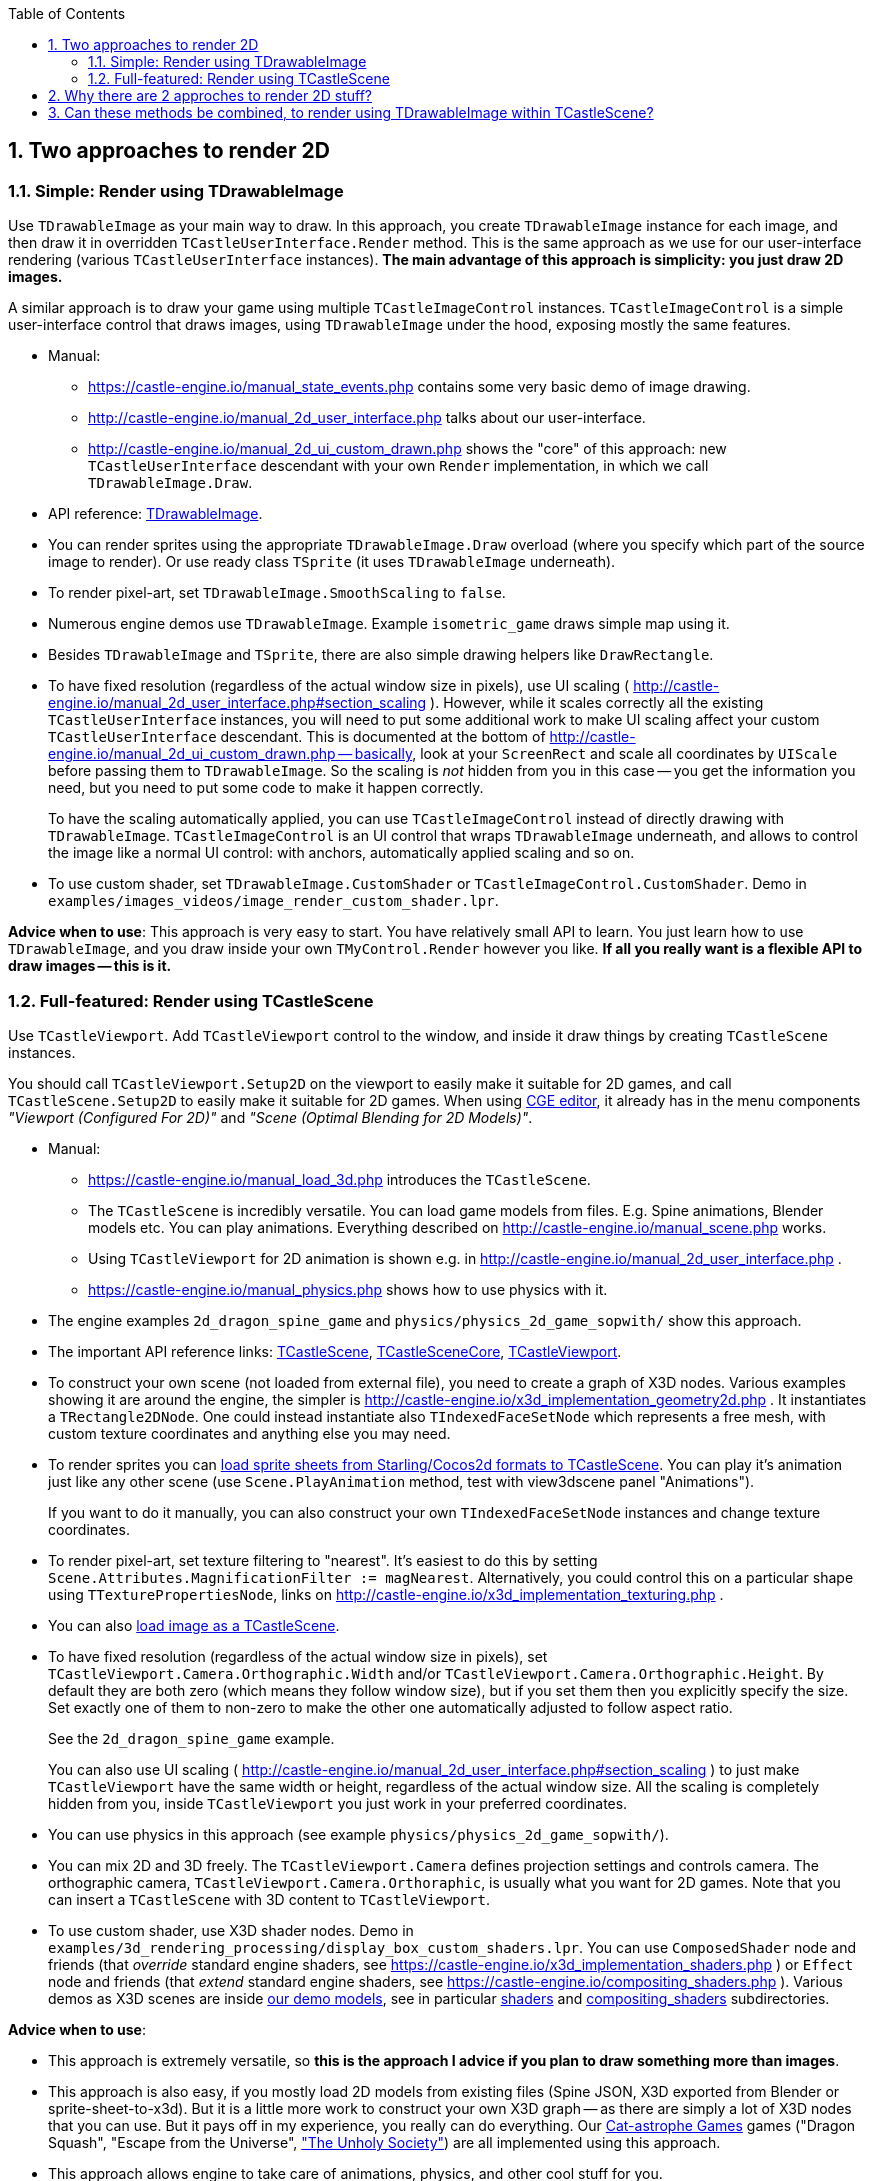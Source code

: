 :doctype: book
:sectnums:
:source-highlighter: coderay
:toc: left

== Two approaches to render 2D

=== Simple: Render using TDrawableImage

Use `TDrawableImage` as your main way to draw. In this approach, you create `TDrawableImage` instance for each image, and then draw it in overridden `TCastleUserInterface.Render` method. This is the same approach as we use for our user-interface rendering (various `TCastleUserInterface` instances). *The main advantage of this approach is simplicity: you just draw 2D images.*

A similar approach is to draw your game using multiple `TCastleImageControl` instances. `TCastleImageControl` is a simple user-interface control that draws images, using `TDrawableImage` under the hood, exposing mostly the same features.

* Manual:
 ** https://castle-engine.io/manual_state_events.php contains some very basic demo of image drawing.
 ** http://castle-engine.io/manual_2d_user_interface.php talks about our user-interface.
 ** http://castle-engine.io/manual_2d_ui_custom_drawn.php shows the "core" of this approach: new `TCastleUserInterface` descendant with your own `Render` implementation, in which we call `TDrawableImage.Draw`.
* API reference: https://castle-engine.io/apidoc-unstable/html/CastleGLImages.TDrawableImage.html[TDrawableImage].
* You can render sprites using the appropriate `TDrawableImage.Draw` overload (where you specify which part of the source image to render). Or use ready class `TSprite` (it uses `TDrawableImage` underneath).
* To render pixel-art, set `TDrawableImage.SmoothScaling` to `false`.
* Numerous engine demos use `TDrawableImage`. Example `isometric_game` draws simple map using it.
* Besides `TDrawableImage` and `TSprite`, there are also simple drawing helpers like `DrawRectangle`.
* To have fixed resolution (regardless of the actual window size in pixels), use UI scaling ( http://castle-engine.io/manual_2d_user_interface.php#section_scaling ). However, while it scales correctly all the existing `TCastleUserInterface` instances, you will need to put some additional work to make UI scaling affect your custom `TCastleUserInterface` descendant. This is documented at the bottom of http://castle-engine.io/manual_2d_ui_custom_drawn.php -- basically, look at your `ScreenRect` and scale all coordinates by `UIScale` before passing them to `TDrawableImage`. So the scaling is _not_ hidden from you in this case -- you get the information you need, but you need to put some code to make it happen correctly.
+
To have the scaling automatically applied, you can use `TCastleImageControl` instead of directly drawing with `TDrawableImage`. `TCastleImageControl` is an UI control that wraps `TDrawableImage` underneath, and allows to control the image like a normal UI control: with anchors, automatically applied scaling and so on.

* To use custom shader, set `TDrawableImage.CustomShader` or `TCastleImageControl.CustomShader`. Demo in `examples/images_videos/image_render_custom_shader.lpr`.

*Advice when to use*: This approach is very easy to start. You have relatively small API to learn. You just learn how to use `TDrawableImage`, and you draw inside your own `TMyControl.Render` however you like. *If all you really want is a flexible API to draw images -- this is it.*

=== Full-featured: Render using TCastleScene

Use `TCastleViewport`. Add `TCastleViewport` control to the window, and inside it draw things by creating `TCastleScene` instances.

You should call `TCastleViewport.Setup2D` on the viewport to easily make it suitable for 2D games, and call `TCastleScene.Setup2D` to easily make it suitable for 2D games. When using https://castle-engine.io/manual_editor.php[CGE editor], it already has in the menu components _"Viewport (Configured For 2D)"_ and _"Scene (Optimal Blending for 2D Models)"_.

* Manual:
 ** https://castle-engine.io/manual_load_3d.php introduces the `TCastleScene`.
 ** The `TCastleScene` is incredibly versatile. You can load game models from files. E.g. Spine animations, Blender models etc. You can play animations. Everything described on http://castle-engine.io/manual_scene.php works.
 ** Using `TCastleViewport` for 2D animation is shown e.g. in http://castle-engine.io/manual_2d_user_interface.php .
 ** https://castle-engine.io/manual_physics.php shows how to use physics with it.
* The engine examples `2d_dragon_spine_game` and `physics/physics_2d_game_sopwith/` show this approach.
* The important API reference links: https://castle-engine.io/apidoc-unstable/html/CastleScene.TCastleScene.html[TCastleScene], https://castle-engine.io/apidoc-unstable/html/CastleSceneCore.TCastleSceneCore.html[TCastleSceneCore], https://castle-engine.io/apidoc-unstable/html/CastleViewport.TCastleViewport.html[TCastleViewport].
* To construct your own scene (not loaded from external file), you need to create a graph of X3D nodes. Various examples showing it are around the engine, the simpler is http://castle-engine.io/x3d_implementation_geometry2d.php . It instantiates a `TRectangle2DNode`. One could instead instantiate also `TIndexedFaceSetNode` which represents a free mesh, with custom texture coordinates and anything else you may need.
* To render sprites you can link:pass:[Sprite sheets][load sprite sheets from Starling/Cocos2d formats to TCastleScene]. You can play it's animation just like any other scene (use `Scene.PlayAnimation` method, test with view3dscene panel "Animations").
+
If you want to do it manually, you can also construct your own `TIndexedFaceSetNode` instances and change texture coordinates.

* To render pixel-art, set texture filtering to "nearest". It's easiest to do this by setting `Scene.Attributes.MagnificationFilter := magNearest`. Alternatively, you could control this on a particular shape using `TTexturePropertiesNode`, links on http://castle-engine.io/x3d_implementation_texturing.php .
* You can also link:pass:[Images][load image as a TCastleScene].
* To have fixed resolution (regardless of the actual window size in pixels), set `TCastleViewport.Camera.Orthographic.Width` and/or `TCastleViewport.Camera.Orthographic.Height`. By default they are both zero (which means they follow window size), but if you set them then you explicitly specify the size. Set exactly one of them to non-zero to make the other one automatically adjusted to follow aspect ratio.
+
See the `2d_dragon_spine_game` example.
+
You can also use UI scaling ( http://castle-engine.io/manual_2d_user_interface.php#section_scaling ) to just make `TCastleViewport` have the same width or height, regardless of the actual window size. All the scaling is completely hidden from you, inside `TCastleViewport` you just work in your preferred coordinates.

* You can use physics in this approach (see example `physics/physics_2d_game_sopwith/`).
* You can mix 2D and 3D freely. The `TCastleViewport.Camera` defines projection settings and controls camera. The orthographic camera, `TCastleViewport.Camera.Orthoraphic`, is usually what you want for 2D games. Note that you can insert a `TCastleScene` with 3D content to `TCastleViewport`.
* To use custom shader, use X3D shader nodes. Demo in `examples/3d_rendering_processing/display_box_custom_shaders.lpr`. You can use `ComposedShader` node and friends (that _override_ standard engine shaders, see https://castle-engine.io/x3d_implementation_shaders.php ) or `Effect` node and friends (that _extend_ standard engine shaders, see https://castle-engine.io/compositing_shaders.php ). Various demos as X3D scenes are inside https://github.com/castle-engine/demo-models[our demo models], see in particular https://github.com/castle-engine/demo-models/tree/master/shaders[shaders] and https://github.com/castle-engine/demo-models/tree/master/compositing_shaders[compositing_shaders] subdirectories.

*Advice when to use*:

* This approach is extremely versatile, so *this is the approach I advice if you plan to draw something more than images*.
* This approach is also easy, if you mostly load 2D models from existing files (Spine JSON, X3D exported from Blender or sprite-sheet-to-x3d). But it is a little more work to construct your own X3D graph -- as there are simply a lot of X3D nodes that you can use. But it pays off in my experience, you really can do everything. Our http://cat-astrophe-games.com/[Cat-astrophe Games] games ("Dragon Squash", "Escape from the Universe", http://store.steampowered.com/app/746750/The_Unholy_Society/["The Unholy Society"]) are all implemented using this approach.
* This approach allows engine to take care of animations, physics, and other cool stuff for you.

== Why there are 2 approches to render 2D stuff?

Because they are both useful :)

* Drawing using TDrawableImage is imperative.
* Settings things up using TCastleScene is declarative.

The _declarative_ approach is more powerful (the engine can do automatically a lot of more stuff for you, this way).

The _imperative_ stuff is simpler to use, and enough for simple use-cases. I wondered about removing this approach, but it seems many people like it, and it _is_ enough for many use-cases.

== Can these methods be combined, to render using TDrawableImage within TCastleScene?

I plan to enable rendering using TDrawableImage into a TCastleScene one day. Then you could render user interface into TCastleScene, rotate this TCastleScene, and have easy user-interface in 3D. This is part of https://castle-engine.io/planned_features.php .
